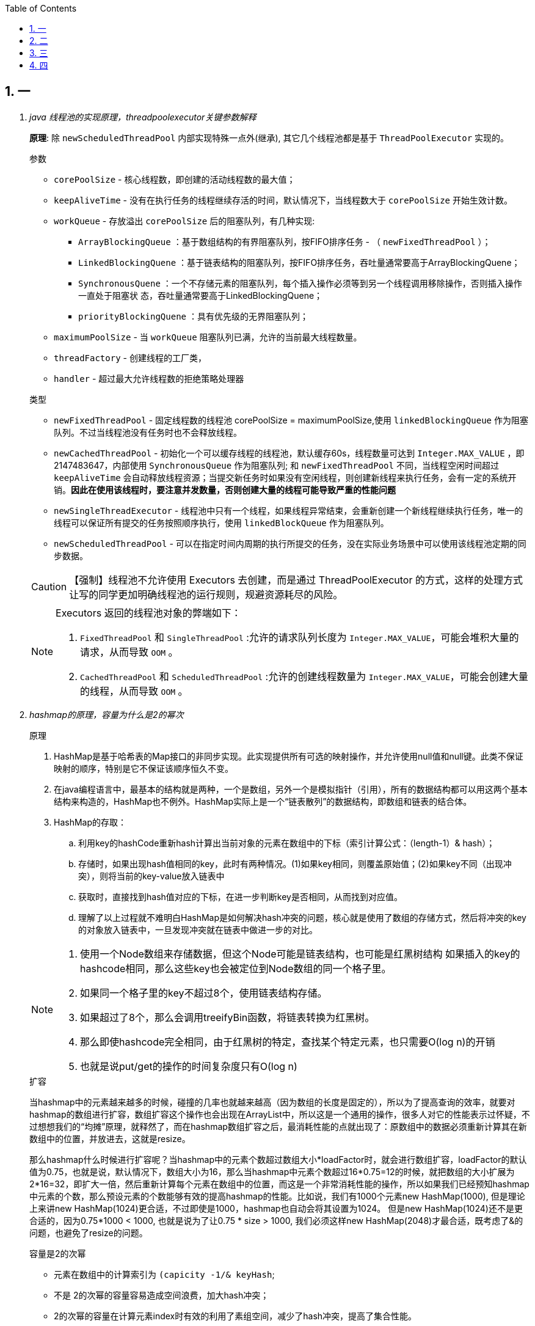 :icons: font
:doctype: book
:idprefix:
:idseparator: -
:toc: left
:toclevels: 4
:tabsize: 4
:numbered:
:sectanchors:
== 一
[qanda]
java 线程池的实现原理，threadpoolexecutor关键参数解释::
**原理**: 除 `newScheduledThreadPool` 内部实现特殊一点外(继承), 其它几个线程池都是基于 `ThreadPoolExecutor` 实现的。
+
.参数
****
* `corePoolSize` - 核心线程数，即创建的活动线程数的最大值；
* `keepAliveTime` - 没有在执行任务的线程继续存活的时间，默认情况下，当线程数大于 `corePoolSize` 开始生效计数。
* `workQueue` - 存放溢出 `corePoolSize` 后的阻塞队列，有几种实现:
** `ArrayBlockingQueue` ：基于数组结构的有界阻塞队列，按FIFO排序任务 - （ `newFixedThreadPool` ）；
** `LinkedBlockingQuene` ：基于链表结构的阻塞队列，按FIFO排序任务，吞吐量通常要高于ArrayBlockingQuene；
** `SynchronousQuene` ：一个不存储元素的阻塞队列，每个插入操作必须等到另一个线程调用移除操作，否则插入操作一直处于阻塞状  态，吞吐量通常要高于LinkedBlockingQuene；
** `priorityBlockingQuene` ：具有优先级的无界阻塞队列；
* `maximumPoolSize` - 当 `workQueue` 阻塞队列已满，允许的当前最大线程数量。
* `threadFactory` - 创建线程的工厂类，
* `handler` - 超过最大允许线程数的拒绝策略处理器
****
+
.类型
****
* `newFixedThreadPool` - 固定线程数的线程池 corePoolSize = maximumPoolSize,使用 `linkedBlockingQueue` 作为阻塞队列。不过当线程池没有任务时也不会释放线程。
* `newCachedThreadPool` - 初始化一个可以缓存线程的线程池，默认缓存60s，线程数量可达到 `Integer.MAX_VALUE` ，即2147483647，内部使用 `SynchronousQueue` 作为阻塞队列; 和 `newFixedThreadPool` 不同，当线程空闲时间超过 `keepAliveTime` 会自动释放线程资源；当提交新任务时如果没有空闲线程，则创建新线程来执行任务，会有一定的系统开销。**因此在使用该线程时，要注意并发数量，否则创建大量的线程可能导致严重的性能问题**
* `newSingleThreadExecutor` - 线程池中只有一个线程，如果线程异常结束，会重新创建一个新线程继续执行任务，唯一的线程可以保证所有提交的任务按照顺序执行，使用 `linkedBlockQueue` 作为阻塞队列。
* `newScheduledThreadPool` - 可以在指定时间内周期的执行所提交的任务，没在实际业务场景中可以使用该线程池定期的同步数据。

CAUTION: 【强制】线程池不允许使用 Executors 去创建，而是通过 ThreadPoolExecutor 的方式，这样的处理方式让写的同学更加明确线程池的运行规则，规避资源耗尽的风险。

[NOTE]
.Executors 返回的线程池对象的弊端如下：
====
. `FixedThreadPool` 和 `SingleThreadPool` :允许的请求队列长度为 `Integer.MAX_VALUE`，可能会堆积大量的请求，从而导致 `OOM` 。
. `CachedThreadPool` 和 `ScheduledThreadPool` :允许的创建线程数量为 `Integer.MAX_VALUE`，可能会创建大量的线程，从而导致 `OOM` 。
====
****

hashmap的原理，容量为什么是2的幂次::
+
.原理
****
. HashMap是基于哈希表的Map接口的非同步实现。此实现提供所有可选的映射操作，并允许使用null值和null键。此类不保证映射的顺序，特别是它不保证该顺序恒久不变。
. 在java编程语言中，最基本的结构就是两种，一个是数组，另外一个是模拟指针（引用），所有的数据结构都可以用这两个基本结构来构造的，HashMap也不例外。HashMap实际上是一个“链表散列”的数据结构，即数组和链表的结合体。
. HashMap的存取：
.. 利用key的hashCode重新hash计算出当前对象的元素在数组中的下标（索引计算公式：（length-1）& hash）；
.. 存储时，如果出现hash值相同的key，此时有两种情况。(1)如果key相同，则覆盖原始值；(2)如果key不同（出现冲突），则将当前的key-value放入链表中
.. 获取时，直接找到hash值对应的下标，在进一步判断key是否相同，从而找到对应值。
.. 理解了以上过程就不难明白HashMap是如何解决hash冲突的问题，核心就是使用了数组的存储方式，然后将冲突的key的对象放入链表中，一旦发现冲突就在链表中做进一步的对比。

[NOTE]
====
. 使用一个Node数组来存储数据，但这个Node可能是链表结构，也可能是红黑树结构 如果插入的key的hashcode相同，那么这些key也会被定位到Node数组的同一个格子里。
. 如果同一个格子里的key不超过8个，使用链表结构存储。
. 如果超过了8个，那么会调用treeifyBin函数，将链表转换为红黑树。
. 那么即使hashcode完全相同，由于红黑树的特定，查找某个特定元素，也只需要O(log n)的开销
. 也就是说put/get的操作的时间复杂度只有O(log n)
====
****
+
.扩容
****
当hashmap中的元素越来越多的时候，碰撞的几率也就越来越高（因为数组的长度是固定的），所以为了提高查询的效率，就要对hashmap的数组进行扩容，数组扩容这个操作也会出现在ArrayList中，所以这是一个通用的操作，很多人对它的性能表示过怀疑，不过想想我们的“均摊”原理，就释然了，而在hashmap数组扩容之后，最消耗性能的点就出现了：原数组中的数据必须重新计算其在新数组中的位置，并放进去，这就是resize。

那么hashmap什么时候进行扩容呢？当hashmap中的元素个数超过数组大小*loadFactor时，就会进行数组扩容，loadFactor的默认值为0.75，也就是说，默认情况下，数组大小为16，那么当hashmap中元素个数超过16*0.75=12的时候，就把数组的大小扩展为2*16=32，即扩大一倍，然后重新计算每个元素在数组中的位置，而这是一个非常消耗性能的操作，所以如果我们已经预知hashmap中元素的个数，那么预设元素的个数能够有效的提高hashmap的性能。比如说，我们有1000个元素new HashMap(1000), 但是理论上来讲new HashMap(1024)更合适，不过即使是1000，hashmap也自动会将其设置为1024。 但是new HashMap(1024)还不是更合适的，因为0.75*1000 < 1000, 也就是说为了让0.75 * size > 1000, 我们必须这样new HashMap(2048)才最合适，既考虑了&的问题，也避免了resize的问题。
****
+
.容量是2的次幂
****
* 元素在数组中的计算索引为 `(capicity -1/& keyHash`;
* 不是 2的次幂的容量容易造成空间浪费，加大hash冲突；
* 2的次幂的容量在计算元素index时有效的利用了素组空间，减少了hash冲突，提高了集合性能。
****
+


为什么要同时重写hashcode和equals::
. 不写将使用原生Object 类的方法。Object#hashcode 返回内存地址，equal 单纯的比较 两个对象是否同一个；
. 重写后，可以根据业务扩展。
+
[NOTE]
====
. 两个对象相等，hashCode 值必定相等;
. hash值相等，对象不一定相等。
. 对于不相等的对象产生截然不同的hash值，有可能提高散列表（hash table）的性能。
. 重写时，两个方法必须同时重写。
====

ConcurrentHashMap如何实现线程安全？::
在并发编程中使用HashMap可能导致程序死循环。而使用线程安全的HashTable效率又非常低下，基于以上两个原因，便有了ConcurrentHashMap的登场机会
+


绍Java多线程的5大状态，以及状态图流转过程::
sss

介绍下Synchronized、Volatile、CAS、AQS，以及各自的使用场景::
ss

B+树和红黑树时间复杂度::
ss

如果频繁老年代回收怎么分析解决::
ss

JVM内存模型，新生代和老年的回收机制::
ss

mysql limit分页如何保证可靠性::
ss


==  二

[qanda]
java nio，bio，aio，操作系统底层nio实现原理::
ssss

Spring IOC，autowired如何实现::
ssss

Spring事务传播机制::
ssss

线程死锁排查::
ssss

MySQL引擎及区别，项目用的哪个，为什么::
ssss

RPC为什么用http做通信？::
ssss

RPC两端如何进行负载均衡？::
ssss

mycat分库分表、读写分离的实现::
ssss

分布式数据如何保证数据一致性::
ssss

 高并发请求处理，流量削峰措施有哪些::
ssss

== 三
[qanda]
谈谈你参与过的最有挑战的技术项目::
ssss

Redis持久化RDB和AOF 的区别::
ssss

MQ底层实现原理::
ssss

详细介绍下分布式 一致性Hash算法::
ssss

nginx负载均衡的算法::
ssss

Nginx 的 upstream目前支持 哪4 种方式的分配::
ssss

分布式集群部署后，从应用端哪些需要怎么调整::
ssss

Dubbo默认使用什么注册中心，还有别的选择吗？::
ssss

mongoDB、redis和memcached的应用场景，各自优势::
ssss

 谈谈你性能优化的实践案例，优化思路？::
ssss

 两千万用户并发抢购，你怎么来设计？::
ssss

== 四

你觉得你有什么优点？有什么缺点？分别举例讲一讲。你怎么克服缺点？::
ssss

你觉得最有成就感的一件事是什么，你遇到了什么问题，怎么解决的？::
ssss

工作中如果遇见了技术问题，暂时你无法解决，你的应对思路？::
ssss

如果有一家公司给到你的薪资比阿里更高，你怎么选择，为什么这样选？::
ssss

谈谈未来3年你的职业规划？::
ssss

